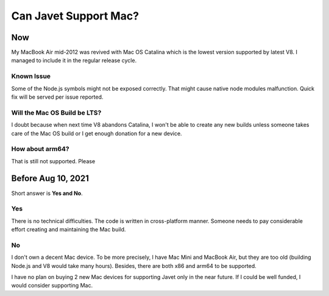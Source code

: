 ======================
Can Javet Support Mac?
======================

Now
===

My MacBook Air mid-2012 was revived with Mac OS Catalina which is the lowest version supported by latest V8. I managed to include it in the regular release cycle.

Known Issue
-----------

Some of the Node.js symbols might not be exposed correctly. That might cause native node modules malfunction. Quick fix will be served per issue reported.

Will the Mac OS Build be LTS?
-----------------------------

I doubt because when next time V8 abandons Catalina, I won't be able to create any new builds unless someone takes care of the Mac OS build or I get enough donation for a new device. |Donate|

How about arm64?
----------------

That is still not supported. Please |Donate|

.. |Donate| image:: https://img.shields.io/badge/Donate-PayPal-green.svg
    :target: https://paypal.me/caoccao?locale.x=en_US

Before Aug 10, 2021
===================

Short answer is **Yes and No**.

Yes
---

There is no technical difficulties. The code is written in cross-platform manner. Someone needs to pay considerable effort creating and maintaining the Mac build.

No
--

I don't own a decent Mac device. To be more precisely, I have Mac Mini and MacBook Air, but they are too old (building Node.js and V8 would take many hours). Besides, there are both x86 and arm64 to be supported.

I have no plan on buying 2 new Mac devices for supporting Javet only in the near future. If I could be well funded, I would consider supporting Mac.
